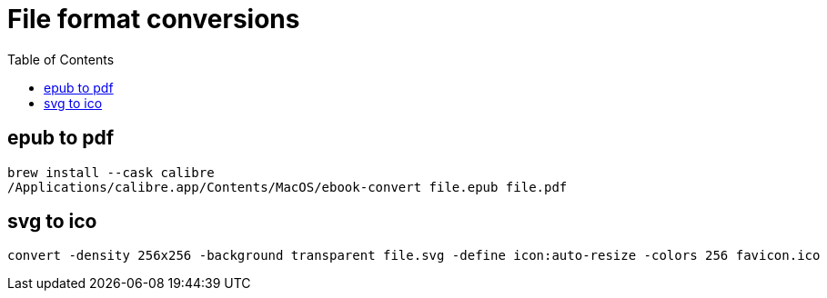 :toc:

= File format conversions

== epub to pdf

----
brew install --cask calibre
/Applications/calibre.app/Contents/MacOS/ebook-convert file.epub file.pdf
----

== svg to ico

----
convert -density 256x256 -background transparent file.svg -define icon:auto-resize -colors 256 favicon.ico
----
